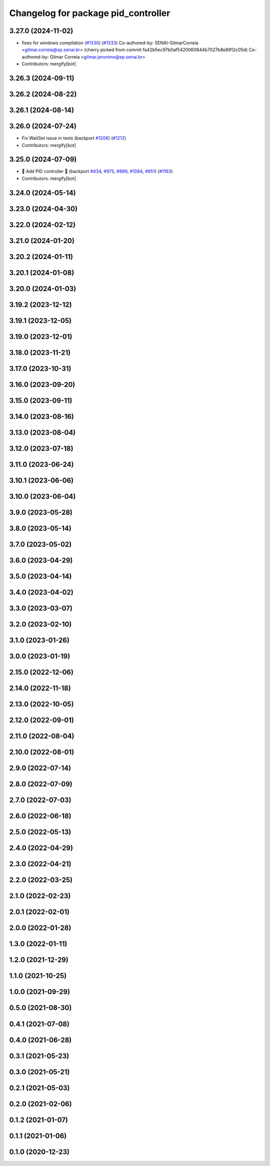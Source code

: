 ^^^^^^^^^^^^^^^^^^^^^^^^^^^^^^^^^^^^
Changelog for package pid_controller
^^^^^^^^^^^^^^^^^^^^^^^^^^^^^^^^^^^^

3.27.0 (2024-11-02)
-------------------
* fixes for windows compilation (`#1330 <https://github.com/ros-controls/ros2_controllers/issues/1330>`_) (`#1333 <https://github.com/ros-controls/ros2_controllers/issues/1333>`_)
  Co-authored-by: SENAI-GilmarCorreia <gilmar.correia@sp.senai.br>
  (cherry picked from commit fa42b5ec97b0af5420060844b7027b8e8912c05d)
  Co-authored-by: Gilmar Correia <gilmar.jeronimo@sp.senai.br>
* Contributors: mergify[bot]

3.26.3 (2024-09-11)
-------------------

3.26.2 (2024-08-22)
-------------------

3.26.1 (2024-08-14)
-------------------

3.26.0 (2024-07-24)
-------------------
* Fix WaitSet issue in tests  (backport `#1206 <https://github.com/ros-controls/ros2_controllers/issues/1206>`_) (`#1212 <https://github.com/ros-controls/ros2_controllers/issues/1212>`_)
* Contributors: mergify[bot]

3.25.0 (2024-07-09)
-------------------
* 🚀 Add PID controller 🎉 (backport `#434 <https://github.com/ros-controls/ros2_controllers/issues/434>`_, `#975 <https://github.com/ros-controls/ros2_controllers/issues/975>`_, `#899 <https://github.com/ros-controls/ros2_controllers/issues/899>`_, `#1084 <https://github.com/ros-controls/ros2_controllers/issues/1084>`_, `#951 <https://github.com/ros-controls/ros2_controllers/issues/951>`_) (`#1163 <https://github.com/ros-controls/ros2_controllers/issues/1163>`_)
* Contributors: mergify[bot]

3.24.0 (2024-05-14)
-------------------

3.23.0 (2024-04-30)
-------------------

3.22.0 (2024-02-12)
-------------------

3.21.0 (2024-01-20)
-------------------

3.20.2 (2024-01-11)
-------------------

3.20.1 (2024-01-08)
-------------------

3.20.0 (2024-01-03)
-------------------

3.19.2 (2023-12-12)
-------------------

3.19.1 (2023-12-05)
-------------------

3.19.0 (2023-12-01)
-------------------

3.18.0 (2023-11-21)
-------------------

3.17.0 (2023-10-31)
-------------------

3.16.0 (2023-09-20)
-------------------

3.15.0 (2023-09-11)
-------------------

3.14.0 (2023-08-16)
-------------------

3.13.0 (2023-08-04)
-------------------

3.12.0 (2023-07-18)
-------------------

3.11.0 (2023-06-24)
-------------------

3.10.1 (2023-06-06)
-------------------

3.10.0 (2023-06-04)
-------------------

3.9.0 (2023-05-28)
------------------

3.8.0 (2023-05-14)
------------------

3.7.0 (2023-05-02)
------------------

3.6.0 (2023-04-29)
------------------

3.5.0 (2023-04-14)
------------------

3.4.0 (2023-04-02)
------------------

3.3.0 (2023-03-07)
------------------

3.2.0 (2023-02-10)
------------------

3.1.0 (2023-01-26)
------------------

3.0.0 (2023-01-19)
------------------

2.15.0 (2022-12-06)
-------------------

2.14.0 (2022-11-18)
-------------------

2.13.0 (2022-10-05)
-------------------

2.12.0 (2022-09-01)
-------------------

2.11.0 (2022-08-04)
-------------------

2.10.0 (2022-08-01)
-------------------

2.9.0 (2022-07-14)
------------------

2.8.0 (2022-07-09)
------------------

2.7.0 (2022-07-03)
------------------

2.6.0 (2022-06-18)
------------------

2.5.0 (2022-05-13)
------------------

2.4.0 (2022-04-29)
------------------

2.3.0 (2022-04-21)
------------------

2.2.0 (2022-03-25)
------------------

2.1.0 (2022-02-23)
------------------

2.0.1 (2022-02-01)
------------------

2.0.0 (2022-01-28)
------------------

1.3.0 (2022-01-11)
------------------

1.2.0 (2021-12-29)
------------------

1.1.0 (2021-10-25)
------------------

1.0.0 (2021-09-29)
------------------

0.5.0 (2021-08-30)
------------------

0.4.1 (2021-07-08)
------------------

0.4.0 (2021-06-28)
------------------

0.3.1 (2021-05-23)
------------------

0.3.0 (2021-05-21)
------------------

0.2.1 (2021-05-03)
------------------

0.2.0 (2021-02-06)
------------------

0.1.2 (2021-01-07)
------------------

0.1.1 (2021-01-06)
------------------

0.1.0 (2020-12-23)
------------------
